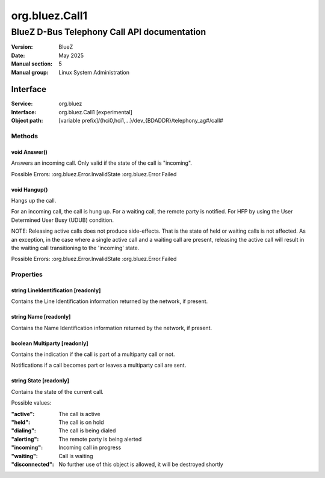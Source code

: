 ===============
org.bluez.Call1
===============

--------------------------------------------
BlueZ D-Bus Telephony Call API documentation
--------------------------------------------

:Version: BlueZ
:Date: May 2025
:Manual section: 5
:Manual group: Linux System Administration

Interface
=========

:Service:	org.bluez
:Interface:	org.bluez.Call1 [experimental]
:Object path:	[variable prefix]/{hci0,hci1,...}/dev_{BDADDR}/telephony_ag#/call#

Methods
-------

void Answer()
`````````````

Answers an incoming call. Only valid if the state of the call is "incoming".

Possible Errors:
:org.bluez.Error.InvalidState
:org.bluez.Error.Failed

void Hangup()
`````````````

Hangs up the call.

For an incoming call, the call is hung up.
For a waiting call, the remote party is notified. For HFP by using the User
Determined User Busy (UDUB) condition.

NOTE: Releasing active calls does not produce side-effects. That is the state
of held or waiting calls is not affected. As an exception, in the case where a
single active call and a waiting call are present, releasing the active call
will result in the waiting call transitioning to the 'incoming' state.

Possible Errors:
:org.bluez.Error.InvalidState
:org.bluez.Error.Failed

Properties
----------

string LineIdentification [readonly]
````````````````````````````````````

Contains the Line Identification information returned by the network, if
present.

string Name [readonly]
``````````````````````

Contains the Name Identification information returned by the network, if
present.

boolean Multiparty [readonly]
`````````````````````````````

Contains the indication if the call is part of a multiparty call or not.

Notifications if a call becomes part or leaves a multiparty call are sent.

string State [readonly]
```````````````````````

Contains the state of the current call.

Possible values:

:"active":

	The call is active

:"held":

	The call is on hold

:"dialing":

	The call is being dialed

:"alerting":

	The remote party is being alerted

:"incoming":

	Incoming call in progress

:"waiting":

	Call is waiting

:"disconnected":

	No further use of this object is allowed, it will be
	destroyed shortly
